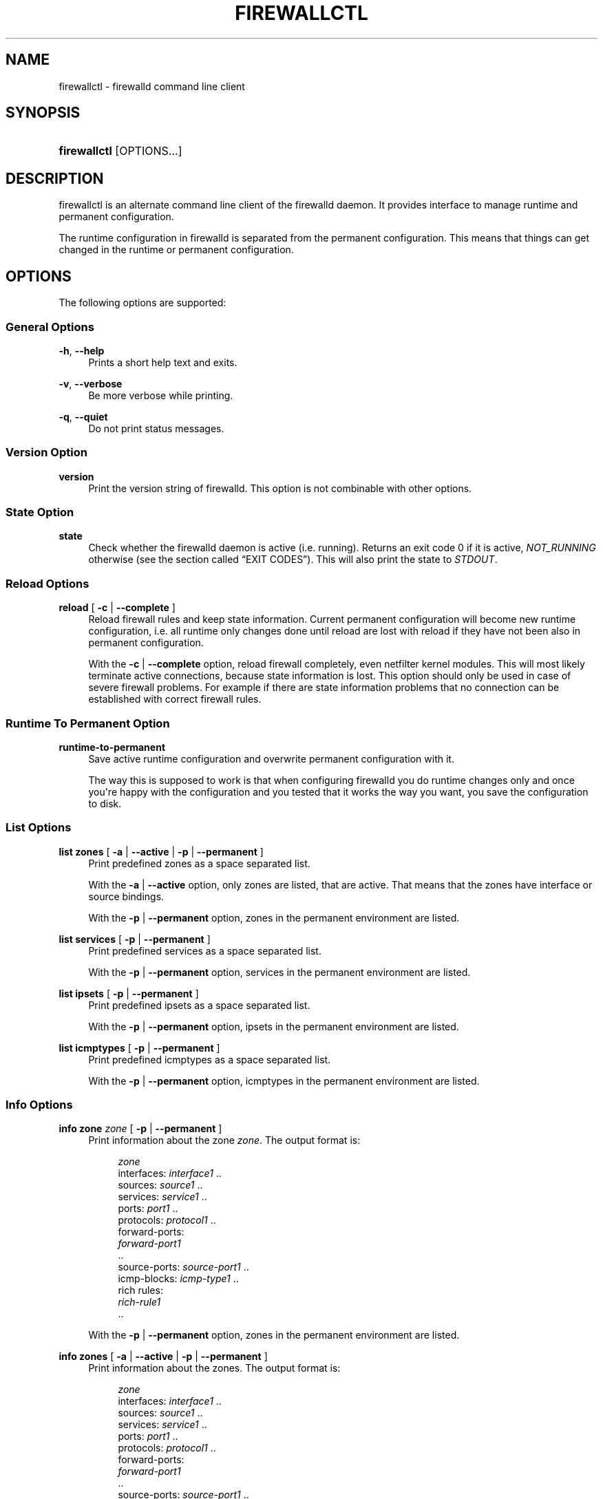 '\" t
.\"     Title: firewallctl
.\"    Author: Thomas Woerner <twoerner@redhat.com>
.\" Generator: DocBook XSL Stylesheets v1.78.1 <http://docbook.sf.net/>
.\"      Date: 
.\"    Manual: firewallctl
.\"    Source: firewalld 0.4.3.1
.\"  Language: English
.\"
.TH "FIREWALLCTL" "1" "" "firewalld 0.4.3.1" "firewallctl"
.\" -----------------------------------------------------------------
.\" * Define some portability stuff
.\" -----------------------------------------------------------------
.\" ~~~~~~~~~~~~~~~~~~~~~~~~~~~~~~~~~~~~~~~~~~~~~~~~~~~~~~~~~~~~~~~~~
.\" http://bugs.debian.org/507673
.\" http://lists.gnu.org/archive/html/groff/2009-02/msg00013.html
.\" ~~~~~~~~~~~~~~~~~~~~~~~~~~~~~~~~~~~~~~~~~~~~~~~~~~~~~~~~~~~~~~~~~
.ie \n(.g .ds Aq \(aq
.el       .ds Aq '
.\" -----------------------------------------------------------------
.\" * set default formatting
.\" -----------------------------------------------------------------
.\" disable hyphenation
.nh
.\" disable justification (adjust text to left margin only)
.ad l
.\" -----------------------------------------------------------------
.\" * MAIN CONTENT STARTS HERE *
.\" -----------------------------------------------------------------
.SH "NAME"
firewallctl \- firewalld command line client
.SH "SYNOPSIS"
.HP \w'\fBfirewallctl\fR\ 'u
\fBfirewallctl\fR [OPTIONS...]
.SH "DESCRIPTION"
.PP
firewallctl is an alternate command line client of the firewalld daemon\&. It provides interface to manage runtime and permanent configuration\&.
.PP
The runtime configuration in firewalld is separated from the permanent configuration\&. This means that things can get changed in the runtime or permanent configuration\&.
.SH "OPTIONS"
.PP
The following options are supported:
.SS "General Options"
.PP
\fB\-h\fR, \fB\-\-help\fR
.RS 4
Prints a short help text and exits\&.
.RE
.PP
\fB\-v\fR, \fB\-\-verbose\fR
.RS 4
Be more verbose while printing\&.
.RE
.PP
\fB\-q\fR, \fB\-\-quiet\fR
.RS 4
Do not print status messages\&.
.RE
.SS "Version Option"
.PP
\fBversion\fR
.RS 4
Print the version string of firewalld\&. This option is not combinable with other options\&.
.RE
.SS "State Option"
.PP
\fBstate\fR
.RS 4
Check whether the firewalld daemon is active (i\&.e\&. running)\&. Returns an exit code 0 if it is active,
\fINOT_RUNNING\fR
otherwise (see
the section called \(lqEXIT CODES\(rq)\&. This will also print the state to
\fISTDOUT\fR\&.
.RE
.SS "Reload Options"
.PP
\fBreload\fR [ \fB\-c\fR | \fB\-\-complete\fR ]
.RS 4
Reload firewall rules and keep state information\&. Current permanent configuration will become new runtime configuration, i\&.e\&. all runtime only changes done until reload are lost with reload if they have not been also in permanent configuration\&.
.sp
With the
\fB\-c\fR
|
\fB\-\-complete\fR
option, reload firewall completely, even netfilter kernel modules\&. This will most likely terminate active connections, because state information is lost\&. This option should only be used in case of severe firewall problems\&. For example if there are state information problems that no connection can be established with correct firewall rules\&.
.RE
.SS "Runtime To Permanent Option"
.PP
\fBruntime\-to\-permanent\fR
.RS 4
Save active runtime configuration and overwrite permanent configuration with it\&.
.sp
The way this is supposed to work is that when configuring firewalld you do runtime changes only and once you\*(Aqre happy with the configuration and you tested that it works the way you want, you save the configuration to disk\&.
.RE
.SS "List Options"
.PP
\fBlist\fR \fBzones\fR [ \fB\-a\fR | \fB\-\-active\fR | \fB\-p\fR | \fB\-\-permanent\fR ]
.RS 4
Print predefined zones as a space separated list\&.
.sp
With the
\fB\-a\fR
|
\fB\-\-active\fR
option, only zones are listed, that are active\&. That means that the zones have interface or source bindings\&.
.sp
With the
\fB\-p\fR
|
\fB\-\-permanent\fR
option, zones in the permanent environment are listed\&.
.RE
.PP
\fBlist\fR \fBservices\fR [ \fB\-p\fR | \fB\-\-permanent\fR ]
.RS 4
Print predefined services as a space separated list\&.
.sp
With the
\fB\-p\fR
|
\fB\-\-permanent\fR
option, services in the permanent environment are listed\&.
.RE
.PP
\fBlist\fR \fBipsets\fR [ \fB\-p\fR | \fB\-\-permanent\fR ]
.RS 4
Print predefined ipsets as a space separated list\&.
.sp
With the
\fB\-p\fR
|
\fB\-\-permanent\fR
option, ipsets in the permanent environment are listed\&.
.RE
.PP
\fBlist\fR \fBicmptypes\fR [ \fB\-p\fR | \fB\-\-permanent\fR ]
.RS 4
Print predefined icmptypes as a space separated list\&.
.sp
With the
\fB\-p\fR
|
\fB\-\-permanent\fR
option, icmptypes in the permanent environment are listed\&.
.RE
.SS "Info Options"
.PP
\fBinfo\fR \fBzone\fR \fIzone\fR [ \fB\-p\fR | \fB\-\-permanent\fR ]
.RS 4
Print information about the zone
\fIzone\fR\&. The output format is:
.sp
.if n \{\
.RS 4
.\}
.nf
\fIzone\fR
  interfaces: \fIinterface1\fR \&.\&.
  sources: \fIsource1\fR \&.\&.
  services: \fIservice1\fR \&.\&.
  ports: \fIport1\fR \&.\&.
  protocols: \fIprotocol1\fR \&.\&.
  forward\-ports:
        \fIforward\-port1\fR
        \&.\&.
  source\-ports: \fIsource\-port1\fR \&.\&.
  icmp\-blocks: \fIicmp\-type1\fR \&.\&.
  rich rules:
        \fIrich\-rule1\fR
        \&.\&.
              
.fi
.if n \{\
.RE
.\}
.sp
With the
\fB\-p\fR
|
\fB\-\-permanent\fR
option, zones in the permanent environment are listed\&.
.RE
.PP
\fBinfo\fR \fBzones\fR [ \fB\-a\fR | \fB\-\-active\fR | \fB\-p\fR | \fB\-\-permanent\fR ]
.RS 4
Print information about the zones\&. The output format is:
.sp
.if n \{\
.RS 4
.\}
.nf
\fIzone\fR
  interfaces: \fIinterface1\fR \&.\&.
  sources: \fIsource1\fR \&.\&.
  services: \fIservice1\fR \&.\&.
  ports: \fIport1\fR \&.\&.
  protocols: \fIprotocol1\fR \&.\&.
  forward\-ports:
        \fIforward\-port1\fR
        \&.\&.
  source\-ports: \fIsource\-port1\fR \&.\&.
  icmp\-blocks: \fIicmp\-type1\fR \&.\&.
  rich rules:
        \fIrich\-rule1\fR
        \&.\&.
              
.fi
.if n \{\
.RE
.\}
.sp
With the
\fB\-a\fR
|
\fB\-\-active\fR
option, only zones are listed, that are active\&. That means that the zones have interface or source bindings\&.
.sp
With the
\fB\-p\fR
|
\fB\-\-permanent\fR
option, zones in the permanent environment are listed\&.
.RE
.PP
\fBinfo\fR \fBservice\fR \fIservice\fR [ \fB\-p\fR | \fB\-\-permanent\fR ]
.RS 4
Print information about the service
\fIservice\fR\&. The output format is:
.sp
.if n \{\
.RS 4
.\}
.nf
\fIservice\fR
  ports: \fIport1\fR \&.\&.
  protocols: \fIprotocol1\fR \&.\&.
  source\-ports: \fIsource\-port1\fR \&.\&.
  modules: \fImodule1\fR \&.\&.
  destination: \fIipv1\fR:\fIaddress1\fR \&.\&.
              
.fi
.if n \{\
.RE
.\}
.sp
With the
\fB\-p\fR
|
\fB\-\-permanent\fR
option, services in the permanent environment are listed\&.
.RE
.PP
\fBinfo\fR \fBservices\fR [ \fB\-p\fR | \fB\-\-permanent\fR ]
.RS 4
Print information about the services\&. The output format is:
.sp
.if n \{\
.RS 4
.\}
.nf
\fIservice\fR
  ports: \fIport1\fR \&.\&.
  protocols: \fIprotocol1\fR \&.\&.
  source\-ports: \fIsource\-port1\fR \&.\&.
  modules: \fImodule1\fR \&.\&.
  destination: \fIipv1\fR:\fIaddress1\fR \&.\&.
              
.fi
.if n \{\
.RE
.\}
.sp
With the
\fB\-p\fR
|
\fB\-\-permanent\fR
option, services in the permanent environment are listed\&.
.RE
.PP
\fBinfo\fR \fBipset\fR \fIipset\fR [ \fB\-p\fR | \fB\-\-permanent\fR ]
.RS 4
Print information about the ipset
\fIipset\fR\&. The output format is:
.sp
.if n \{\
.RS 4
.\}
.nf
\fIipset\fR
  type: \fItype\fR
  options: \fIoption1[=value1]\fR \&.\&.
  entries: \fIentry1\fR \&.\&.
              
.fi
.if n \{\
.RE
.\}
.sp
With the
\fB\-p\fR
|
\fB\-\-permanent\fR
option, ipsets in the permanent environment are listed\&.
.RE
.PP
\fBinfo\fR \fBipsets\fR [ \fB\-p\fR | \fB\-\-permanent\fR ]
.RS 4
Print information about the ipsets\&. The output format is:
.sp
.if n \{\
.RS 4
.\}
.nf
\fIipset\fR
  type: \fItype\fR
  options: \fIoption1[=value1]\fR \&.\&.
  entries: \fIentry1\fR \&.\&.
              
.fi
.if n \{\
.RE
.\}
.sp
With the
\fB\-p\fR
|
\fB\-\-permanent\fR
option, ipsets in the permanent environment are listed\&.
.RE
.PP
\fBinfo\fR \fBicmptype\fR \fIicmptype\fR [ \fB\-p\fR | \fB\-\-permanent\fR ]
.RS 4
Print information about the icmptype
\fIicmptype\fR\&. The output format is:
.sp
.if n \{\
.RS 4
.\}
.nf
\fIicmptype\fR
  destination: \fIipv1\fR \&.\&.
              
.fi
.if n \{\
.RE
.\}
.sp
With the
\fB\-p\fR
|
\fB\-\-permanent\fR
option, icmptypes in the permanent environment are listed\&.
.RE
.PP
\fBinfo\fR \fBicmptypes\fR [ \fB\-p\fR | \fB\-\-permanent\fR ]
.RS 4
Print information about the icmptypes\&. The output format is:
.sp
.if n \{\
.RS 4
.\}
.nf
\fIicmptype\fR
  destination: \fIipv1\fR \&.\&.
              
.fi
.if n \{\
.RE
.\}
.sp
With the
\fB\-p\fR
|
\fB\-\-permanent\fR
option, icmptypes in the permanent environment are listed\&.
.RE
.SS "Zone Options"
.PP
\fBzone\fR \fIzone\fR [ \fB\-p\fR | \fB\-\-permanent\fR ] \fBadd\fR \fIelement\fR\&.\&. [ \fB\-\-timeout\fR=\fItimeval\fR ]
.RS 4
Add an element or several elements of the same type to a zone with an optional timeout\&. If a timeout is supplied, the element will be active for the specified amount of time and will be removed automatically afterwards\&.
.sp
If zone is the empty string
\fI""\fR, the default zone will be used\&.
.sp
For possible zone elements see further down\&.
.sp
With the
\fB\-p\fR
or
\fB\-\-permanent\fR
option, elements are added in the permanent environment\&.
.sp
The
\fB\-\-timeout\fR
option is not combinable with the
\fB\-\-permanent\fR
option\&.
.RE
.PP
\fBzone\fR \fIzone\fR [ \fB\-p\fR | \fB\-\-permanent\fR ] \fBremove\fR \fIelement\fR\&.\&.
.RS 4
Remove an element or several elements of the same type from the zone\&.
.sp
If zone is the empty string
\fI""\fR, the default zone will be used\&.
.sp
For possible zone elements see further down\&.
.sp
With the
\fB\-p\fR
or
\fB\-\-permanent\fR
option, elements are added in the permanent environment\&.
.RE
.PP
\fBzone\fR \fIzone\fR [ \fB\-p\fR | \fB\-\-permanent\fR ] \fBquery\fR \fIelement\fR\&.\&.
.RS 4
Return whether the element or several elements of the same type are enabled in the zone\&.
.sp
If zone is the empty string
\fI""\fR, the default zone will be used\&.
.sp
For possible zone elements see further down\&.
.sp
With the
\fB\-p\fR
or
\fB\-\-permanent\fR
option, elements are added in the permanent environment\&.
.RE
.PP
\fBzone\fR \fIzone\fR [ \fB\-p\fR | \fB\-\-permanent\fR ] \fBget\fR { \fBshort\fR | \fBdescription\fR }
.RS 4
Return short or long description from zone\&.
.sp
If zone is the empty string
\fI""\fR, the default zone will be used\&.
.sp
With the
\fB\-p\fR
or
\fB\-\-permanent\fR
option, elements are added in the permanent environment\&.
.RE
.PP
\fBzone\fR \fIzone\fR [ \fB\-p\fR | \fB\-\-permanent\fR ] \fBset\fR { \fBshort\fR | \fBdescription\fR } \fItext\fR
.RS 4
Set short or long description for a zone to
\fItext\fR\&.
.sp
If zone is the empty string
\fI""\fR, the default zone will be used\&.
.sp
With the
\fB\-p\fR
or
\fB\-\-permanent\fR
option, elements are added in the permanent environment\&.
.RE
.PP
\fBzone\fR \fIzone\fR [ \fB\-p\fR | \fB\-\-permanent\fR ] \fBlist\fR { \fBinterfaces\fR | \fBsources\fR | \fBservices\fR | \fBports\fR | \fBprotocols\fR | \fBsource\-ports\fR | \fBrich\-rules\fR | \fBforward\-ports\fR | \fBicmp\-blocks\fR }
.RS 4
Return list of elements added for
\fIzone\fR\&.
.sp
If zone is the empty string
\fI""\fR, the default zone will be used\&.
.sp
With the
\fB\-p\fR
or
\fB\-\-permanent\fR
option, elements are added in the permanent environment\&.
.RE
.PP
\fBzone\fR \fIzone\fR { \fB\-p\fR | \fB\-\-permanent\fR } \fBload\-defaults\fR
.RS 4
Load zone default settings or report NO_DEFAULTS error\&.
.RE
.SS "Zone Elements"
.PP
A zone element can be one of:
.PP
\fBinterface\fR \fIinterface\fR
.RS 4
An interface name is a string up to 16 characters long, that may not contain
\fB\*(Aq \*(Aq\fR,
\fB\*(Aq/\*(Aq\fR,
\fB\*(Aq!\*(Aq\fR
and
\fB\*(Aq*\*(Aq\fR\&.
.sp
If the interface is under control of NetworkManager, it is at first connected to change the zone for the connection that is using the interface for new or changed interface bindings\&. If the setting in NetworkManager fails, the zone binding is created or changed in firewalld and the limitations below apply\&. For interfaces that are not under control of NetworkManager, firewalld tries to change the ZONE setting in the ifcfg file, if the file exists\&.
.sp
As a end user you don\*(Aqt need to create or change zone bindings of interfaces in most cases, because NetworkManager (or legacy network service) adds interfaces into zones automatically (according to
\fBZONE=\fR
option from ifcfg\-\fIinterface\fR
file) if
\fINM_CONTROLLED=no\fR
is not set\&. You should do it only if there\*(Aqs no /etc/sysconfig/network\-scripts/ifcfg\-\fIinterface\fR
file\&. If there is such file and you add interface to zone with this
\fB\-\-add\-interface\fR
option, make sure the zone is the same in both cases, otherwise the behaviour would be undefined\&. Please also have a look at the
\fBfirewalld\fR(1)
man page in the
\fIConcepts\fR
section\&. For permanent association of interface with a zone, see also \*(AqHow to set or change a zone for a connection?\*(Aq in
\fBfirewalld.zones\fR(5)\&.
.RE
.PP
\fBsource\fR { \fIaddress\fR[/\fImask\fR] | ipset:\fIipset\fR }
.RS 4
A source address or address range is either an IP address or a network IP address with a mask for IPv4 or IPv6 or a MAC address (no mask) or also an ipset\&. For IPv4, the mask can be a network mask or a plain number\&. For IPv6 the mask is a plain number\&. The use of host names is not supported\&.
.RE
.PP
\fBservice\fR \fIservice\fR
.RS 4
A service is a firewalld provided or user created service\&. To get a list of the supported services, use
\fBfirewallctl list services \fR\fB[ \fB\-p\fR | \fB\-\-permanent\fR ]\fR\&.
.RE
.PP
\fBport\fR \fIportid\fR[\-\fIportid\fR]/\fIprotocol\fR
.RS 4
A port can either be a single port number or a port range
\fIportid\fR\-\fIportid\fR\&. The protocol can either be
\fItcp\fR
or
\fIudp\fR\&.
.RE
.PP
\fBprotocol\fR \fIprotocol\fR
.RS 4
A protocol can be any protocol supported by the system\&. Please have a look at
\fI/etc/protocols\fR
for supported protocols\&.
.RE
.PP
\fBsource\-port\fR \fIportid\fR[\-\fIportid\fR]/\fIprotocol\fR
.RS 4
A source port can either be a single port number or a port range
\fIportid\fR\-\fIportid\fR\&. The protocol can either be
\fItcp\fR
or
\fIudp\fR\&.
.RE
.PP
\fBrich\-rule\fR \*(Aq\fIrule\fR\*(Aq
.RS 4
A rich language rule\&. For the rich language rule syntax, please have a look at
\fBfirewalld.richlanguage\fR(5)\&.
.RE
.PP
\fBmasquerade\fR
.RS 4
\fIIPv4\fR
masquerading\&.
.sp
Masquerading is useful if the machine is a router and machines connected over an interface in another zone should be able to use the first connection\&.
.RE
.PP
\fBforward\-port\fR port=\fIportid\fR[\-\fIportid\fR]:proto=\fIprotocol\fR[:toport=\fIportid\fR[\-\fIportid\fR]][:toaddr=\fIaddress\fR[/\fImask\fR]]
.RS 4
An
\fIIPv4\fR
forward port\&.
.sp
The port can either be a single port number
\fIportid\fR
or a port range
\fIportid\fR\-\fIportid\fR\&. The protocol can either be
\fItcp\fR
or
\fIudp\fR\&. The destination address is a simple IP address\&.
.sp
For
\fIIPv6\fR
forward ports, please use the rich language\&.
.RE
.PP
\fBicmp\-block\fR \fIicmptype\fR
.RS 4
An ICMP type block\&.
.sp
The
\fIicmptype\fR
is the one of the ICMP types firewalld supports\&. To get a listing of supported icmp types:
\fBfirewallctl list icmptypes \fR\fB[ \fB\-p\fR | \fB\-\-permanent\fR ]\fR
.RE
.PP
\fBicmp\-block\-inversion\fR
.RS 4
Invert ICMP type blocks\&. The ICMP types marked to be blocked are allowed and all others are blocked\&.
.RE
.SS "Service Options"
.PP
\fBservice\fR \fIservice\fR [ \fB\-p\fR | \fB\-\-permanent\fR ] \fBadd\fR \fIelement\fR\&.\&.
.RS 4
Add an element or several elements of the same type to a service\&.
.sp
For possible service elements see further down\&.
.sp
With the
\fB\-p\fR
or
\fB\-\-permanent\fR
option, elements are added in the permanent environment\&.
.RE
.PP
\fBservice\fR \fIservice\fR [ \fB\-p\fR | \fB\-\-permanent\fR ] \fBremove\fR \fIelement\fR\&.\&.
.RS 4
Remove an element or several elements of the same type from the service\&.
.sp
For possible service elements see further down\&.
.sp
With the
\fB\-p\fR
or
\fB\-\-permanent\fR
option, elements are added in the permanent environment\&.
.RE
.PP
\fBservice\fR \fIservice\fR [ \fB\-p\fR | \fB\-\-permanent\fR ] \fBquery\fR \fIelement\fR\&.\&.
.RS 4
Return whether the element or several elements of the same type are enabled in the service\&.
.sp
For possible service elements see further down\&.
.sp
With the
\fB\-p\fR
or
\fB\-\-permanent\fR
option, elements are added in the permanent environment\&.
.RE
.PP
\fBservice\fR \fIservice\fR [ \fB\-p\fR | \fB\-\-permanent\fR ] \fBget\fR { \fBshort\fR | \fBdescription\fR }
.RS 4
Return short or long description from service\&.
.sp
With the
\fB\-p\fR
or
\fB\-\-permanent\fR
option, elements are added in the permanent environment\&.
.RE
.PP
\fBservice\fR \fIservice\fR [ \fB\-p\fR | \fB\-\-permanent\fR ] \fBset\fR { \fBshort\fR | \fBdescription\fR } \fItext\fR
.RS 4
Set short or long description for a service to
\fItext\fR\&.
.sp
With the
\fB\-p\fR
or
\fB\-\-permanent\fR
option, elements are added in the permanent environment\&.
.RE
.PP
\fBservice\fR \fIservice\fR [ \fB\-p\fR | \fB\-\-permanent\fR ] \fBlist\fR { \fBports\fR | \fBprotocols\fR | \fBsource\-ports\fR | \fBmodules\fR | \fBdestinations\fR }
.RS 4
Return list of elements added for
\fIservice\fR\&.
.sp
With the
\fB\-p\fR
or
\fB\-\-permanent\fR
option, elements are added in the permanent environment\&.
.RE
.PP
\fBservice\fR \fIservice\fR { \fB\-p\fR | \fB\-\-permanent\fR } \fBload\-defaults\fR
.RS 4
Load service default settings or report NO_DEFAULTS error\&.
.RE
.SS "Service Elements"
.PP
A service element can be one of:
.PP
\fBport\fR \fIportid\fR[\-\fIportid\fR]/\fIprotocol\fR
.RS 4
A port can either be a single port number or a port range
\fIportid\fR\-\fIportid\fR\&. The protocol can either be
\fItcp\fR
or
\fIudp\fR\&.
.RE
.PP
\fBprotocol\fR \fIprotocol\fR
.RS 4
A protocol can be any protocol supported by the system\&. Please have a look at
\fI/etc/protocols\fR
for supported protocols\&.
.RE
.PP
\fBsource\-port\fR \fIportid\fR[\-\fIportid\fR]/\fIprotocol\fR
.RS 4
A source port can either be a single port number or a port range
\fIportid\fR\-\fIportid\fR\&. The protocol can either be
\fItcp\fR
or
\fIudp\fR\&.
.RE
.PP
\fBmodule\fR \fImodule\fR
.RS 4
A netfilter helper module\&.
.RE
.PP
\fBdestination\fR \fIipv\fR:\fIaddress\fR[/\fImask\fR]
.RS 4
A destination address with optional mask for ipv\&. ipv is one of
\fIipv4\fR
or
\fIipv6\fR\&.
.RE
.SS "Ipset Options"
.PP
\fBipset\fR \fIipset\fR [ \fB\-p\fR | \fB\-\-permanent\fR ] \fBadd\fR { \fBentry\fR \fIentry\fR | \fBentries\-from\-file\fR \fIfilename\fR }\&.\&.
.RS 4
Add an entry or several entries to the ipset\&. Or add entries from one or more files to the ipset\&.
.sp
For possible ipset entries see further down\&.
.sp
With the
\fB\-p\fR
or
\fB\-\-permanent\fR
option, elements are added in the permanent environment\&.
.RE
.PP
\fBipset\fR \fIipset\fR [ \fB\-p\fR | \fB\-\-permanent\fR ] \fBremove\fR { \fBentry\fR \fIentry\fR | \fBentries\-from\-file\fR \fIfilename\fR | \fBall\fR }\&.\&.
.RS 4
Remove an entry or several entries the ipset\&. Or remove entries from one or more files from the ipset\&. Or remove all entries from the ipset\&.
.sp
For possible ipset entries see further down\&.
.sp
With the
\fB\-p\fR
or
\fB\-\-permanent\fR
option, elements are added in the permanent environment\&.
.RE
.PP
\fBipset\fR \fIipset\fR [ \fB\-p\fR | \fB\-\-permanent\fR ] \fBquery\fR { \fBentry\fR \fIentry\fR | \fBentries\-from\-file\fR \fIfilename\fR }\&.\&.
.RS 4
Return whether the entry or the several entries are part of the ipset\&. Or return whether the entries from one or more files are part of the ipset\&.
.sp
For possible ipset entries see further down\&.
.sp
With the
\fB\-p\fR
or
\fB\-\-permanent\fR
option, elements are added in the permanent environment\&.
.RE
.PP
\fBipset\fR \fIipset\fR [ \fB\-p\fR | \fB\-\-permanent\fR ] \fBget\fR { \fBshort\fR | \fBdescription\fR }
.RS 4
Return short or long description from ipset\&.
.sp
With the
\fB\-p\fR
or
\fB\-\-permanent\fR
option, elements are added in the permanent environment\&.
.RE
.PP
\fBipset\fR \fIipset\fR [ \fB\-p\fR | \fB\-\-permanent\fR ] \fBset\fR { \fBshort\fR | \fBdescription\fR } \fItext\fR
.RS 4
Set short or long description for a ipset to
\fItext\fR\&.
.sp
With the
\fB\-p\fR
or
\fB\-\-permanent\fR
option, elements are added in the permanent environment\&.
.RE
.PP
\fBipset\fR \fIipset\fR [ \fB\-p\fR | \fB\-\-permanent\fR ] \fBlist\fR \fBentries\fR
.RS 4
Return list of entries added for
\fIipset\fR\&.
.sp
With the
\fB\-p\fR
or
\fB\-\-permanent\fR
option, elements are added in the permanent environment\&.
.RE
.PP
\fBipset\fR \fIipset\fR { \fB\-p\fR | \fB\-\-permanent\fR } \fBload\-defaults\fR
.RS 4
Load ipset default settings or report NO_DEFAULTS error\&.
.RE
.SS "Ipset Entries"
.PP
An ipset entry depends on the ipset type and family setting\&.
.PP
For ipset type
\fIhash:net\fR:
.PP
\fBip\fR[/\fBcidr\fR]
.RS 4
An entry can be a single ip address with an optional cidr netmask or an ip range\&. The cidr value must be between 1\-32 for IPv4 and between 1\-128 for IPv6\&.
.sp
The address can be an IPv4 address if the family is set to
\fIinet\fR
or not set or an IPv6 address if the family is set to
\fIinet6\fR\&.
.RE
.PP
For ipset type
\fIhash:ip\fR:
.PP
\fBip\fR[/\fBcidr\fR] | \fBfromaddr\fR\-\fBtoaddr\fR
.RS 4
An entry can either be a single ip address with an optional cidr netmask or an ip range\&. The cidr value must be between 1\-32 for IPv4 and between 1\-128 for IPv6\&.
.sp
The address can be an IPv4 address if the family is set to
\fIinet\fR
or not set or an IPv6 address if the family is set to
\fIinet6\fR\&.
.RE
.PP
For ipset type
\fIhash:mac\fR
(not supported with older ipset and kernel versions):
.PP
\fBmac\fR
.RS 4
An entry is a mac address\&.
.RE
.SS "Icmptype Options"
.PP
\fBicmptype\fR \fIicmptype\fR [ \fB\-p\fR | \fB\-\-permanent\fR ] { \fBadd\fR | \fBremove\fR } \fIdestination\fR { \fBipv4\fR | \fBipv6\fR }
.RS 4
Add the destination to the icmptype or remove the destination from the icmptype\&.
.sp
With the
\fB\-p\fR
or
\fB\-\-permanent\fR
option, elements are added in the permanent environment\&.
.RE
.PP
\fBicmptype\fR \fIicmptype\fR [ \fB\-p\fR | \fB\-\-permanent\fR ] \fBquery\fR \fIdestination\fR { \fBipv4\fR | \fBipv6\fR }
.RS 4
Return whether the destination is set in the icmptype\&.
.sp
With the
\fB\-p\fR
or
\fB\-\-permanent\fR
option, elements are added in the permanent environment\&.
.RE
.PP
\fBicmptype\fR \fIicmptype\fR [ \fB\-p\fR | \fB\-\-permanent\fR ] \fBget\fR { \fBshort\fR | \fBdescription\fR }
.RS 4
Return short or long description from icmptype\&.
.sp
With the
\fB\-p\fR
or
\fB\-\-permanent\fR
option, elements are added in the permanent environment\&.
.RE
.PP
\fBicmptype\fR \fIicmptype\fR [ \fB\-p\fR | \fB\-\-permanent\fR ] \fBset\fR { \fBshort\fR | \fBdescription\fR } \fItext\fR
.RS 4
Set short or long description for a icmptype to
\fItext\fR\&.
.sp
With the
\fB\-p\fR
or
\fB\-\-permanent\fR
option, elements are added in the permanent environment\&.
.RE
.PP
\fBicmptype\fR \fIicmptype\fR [ \fB\-p\fR | \fB\-\-permanent\fR ] \fBlist\fR \fBdestinations\fR
.RS 4
Return list of destinations added for
\fIicmptype\fR\&.
.sp
With the
\fB\-p\fR
or
\fB\-\-permanent\fR
option, elements are added in the permanent environment\&.
.RE
.PP
\fBicmptype\fR \fIicmptype\fR { \fB\-p\fR | \fB\-\-permanent\fR } \fBload\-defaults\fR
.RS 4
Load icmptype default settings or report NO_DEFAULTS error\&.
.RE
.SS "New Options"
.PP
\fBnew\fR { \fB\-p\fR | \fB\-\-permanent\fR } \fBzone\fR { { \fB\-n\fR | \fB\-\-name\fR } \fIname\fR | { \fB\-f\fR | \fB\-\-filename\fR} \fIfilename\fR [ { \fB\-n\fR | \fB\-\-name\fR } \fIname\fR } ] }
.RS 4
Add a new permanent zone\&. Either empty with specified name or from an existing zone file with optional name override\&.
.sp
The zone will only be usable in the runtime environment after a reload\&.
.RE
.PP
\fBnew\fR { \fB\-p\fR | \fB\-\-permanent\fR } \fBservice\fR { { \fB\-n\fR | \fB\-\-name\fR } \fIname\fR | { \fB\-f\fR | \fB\-\-filename\fR} \fIfilename\fR [ { \fB\-n\fR | \fB\-\-name\fR } \fIname\fR } ] }
.RS 4
Add a new permanent service\&. Either empty with specified name or from an existing service file with optional name override\&.
.sp
The service will only be usable in the runtime environment after a reload\&.
.RE
.PP
\fBnew\fR { \fB\-p\fR | \fB\-\-permanent\fR } \fBipset\fR { { \fB\-n\fR | \fB\-\-name\fR } \fIname\fR { \fB\-t\fR | \fB\-\-type\fR } \fIipsettype\fR [ { \fB\-o\fR | \fB\-\-option\fR } \fIoption\fR[=\fIvalue\fR] ] | { \fB\-f\fR | \fB\-\-filename\fR} \fIfilename\fR [ { \fB\-n\fR | \fB\-\-name\fR } \fIname\fR } ] }
.RS 4
Add a new permanent ipset\&. Either empty with specified name, type and optional option or from an existing ipset file with optional name override\&.
.sp
For valid ipset options please have a look at
\fBfirewalld.ipset\fR(5)\&.
.sp
The ipset will only be usable in the runtime environment after a reload\&.
.RE
.PP
\fBnew\fR { \fB\-p\fR | \fB\-\-permanent\fR } \fBicmptype\fR { { \fB\-n\fR | \fB\-\-name\fR } \fIname\fR | { \fB\-f\fR | \fB\-\-filename\fR} \fIfilename\fR [ { \fB\-n\fR | \fB\-\-name\fR } \fIname\fR } ] }
.RS 4
Add a new permanent icmptype\&. Either empty with specified name or from an existing icmptype file with optional name override\&.
.sp
The icmptype will only be usable in the runtime environment after a reload\&.
.RE
.SS "Delete Options"
.PP
\fBdelete\fR { \fB\-p\fR | \fB\-\-permanent\fR } \fBzone\fR \fIzone\fR
.RS 4
Delete a permanent zone\&.
.sp
The zone will be part of the runtime environment until a reload\&.
.RE
.PP
\fBdelete\fR { \fB\-p\fR | \fB\-\-permanent\fR } \fBservice\fR \fIservice\fR
.RS 4
Delete a permanent service\&.
.sp
The service will be part of the runtime environment until a reload\&.
.RE
.PP
\fBdelete\fR { \fB\-p\fR | \fB\-\-permanent\fR } \fBipset\fR \fIipset\fR
.RS 4
Delete a permanent ipset\&.
.sp
The ipset will be part of the runtime environment until a reload\&.
.RE
.PP
\fBdelete\fR { \fB\-p\fR | \fB\-\-permanent\fR } \fBicmptype\fR \fIicmptype\fR
.RS 4
Delete a permanent icmptype\&.
.sp
The icmptype will be part of the runtime environment until a reload\&.
.RE
.SS "Direct Options"
.PP
\fBdirect\fR [ \fB\-p\fR | \fB\-\-permanent\fR ] { \fBadd\fR | \fBremove\fR } \fBchain\fR { \fIipv4\fR | \fIipv6\fR | \fIeb\fR } \fItable\fR \fIchain\fR
.RS 4
Add a new chain with name
\fIchain\fR
to table
\fItable\fR\&. Make sure there\*(Aqs no other chain with this name already\&.
.sp
There already exist basic chains to use with direct options, for example
\fIINPUT_direct\fR
chain (see
\fIiptables\-save | grep direct\fR
output for all of them)\&. These chains are jumped into before chains for zones, i\&.e\&. every rule put into
\fIINPUT_direct\fR
will be checked before rules in zones\&.
.RE
.PP
\fBdirect\fR [ \fB\-p\fR | \fB\-\-permanent\fR ] \fBquery\fR \fBchain\fR { \fIipv4\fR | \fIipv6\fR | \fIeb\fR } \fItable\fR \fIchain\fR
.RS 4
Return whether a chain with name
\fIchain\fR
exists in table
\fItable\fR\&. Returns 0 if true, 1 otherwise\&. This option concerns only chains previously added with
\fBdirect add chain\fR\&.
.RE
.PP
\fBdirect\fR [ \fB\-p\fR | \fB\-\-permanent\fR ] \fBget\fR \fBchains\fR { \fIipv4\fR | \fIipv6\fR | \fIeb\fR } \fItable\fR
.RS 4
Get all chains added to table
\fItable\fR
as a space separated list\&. This option concerns only chains previously added with
\fBdirect add chain\fR\&.
.RE
.PP
\fBdirect\fR [ \fB\-p\fR | \fB\-\-permanent\fR ] \fBget\fR \fBall\-chains\fR
.RS 4
Get all chains added to all tables\&. This option concerns only chains previously added with
\fBdirect add chain\fR\&.
.RE
.PP
\fBdirect\fR [ \fB\-p\fR | \fB\-\-permanent\fR ] { \fBadd\fR | \fBremove\fR } \fBrule\fR { \fIipv4\fR | \fIipv6\fR | \fIeb\fR } \fItable\fR \fIchain\fR \fIpriority\fR \fIargs\fR
.RS 4
Add or remove a rule with the arguments
\fIargs\fR
to chain
\fIchain\fR
in table
\fItable\fR
with priority
\fIpriority\fR\&.
.sp
The
\fIpriority\fR
is used to order rules\&. Priority 0 means add rule on top of the chain, with a higher priority the rule will be added further down\&. Rules with the same priority are on the same level and the order of these rules is not fixed and may change\&. If you want to make sure that a rule will be added after another one, use a low priority for the first and a higher for the following\&.
.RE
.PP
\fBdirect\fR [ \fB\-p\fR | \fB\-\-permanent\fR ] \fBquery\fR \fBrule\fR { \fIipv4\fR | \fIipv6\fR | \fIeb\fR } \fItable\fR \fIchain\fR \fIpriority\fR \fIargs\fR
.RS 4
Return whether a rule with
\fIpriority\fR
and the arguments
\fIargs\fR
exists in chain
\fIchain\fR
in table
\fItable\fR\&. Returns 0 if true, 1 otherwise\&. This option concerns only rules previously added with
\fBdirect add rule\fR\&.
.RE
.PP
\fBdirect\fR [ \fB\-p\fR | \fB\-\-permanent\fR ] \fBget\fR \fBall\-rules\fR
.RS 4
Get all rules added to all chains in all tables as a newline separated list of the priority and arguments\&. This option concerns only rules previously added with
\fBdirect add rule\fR\&.
.RE
.PP
\fBdirect\fR [ \fB\-p\fR | \fB\-\-permanent\fR ] \fBget\fR \fBrules\fR { \fIipv4\fR | \fIipv6\fR | \fIeb\fR } \fItable\fR \fIchain\fR
.RS 4
Get all rules added to chain
\fIchain\fR
in table
\fItable\fR
as a newline separated list of the priority and arguments\&. This option concerns only rules previously added with
\fBdirect add rule\fR\&.
.RE
.PP
\fBdirect\fR [ \fB\-p\fR | \fB\-\-permanent\fR ] { \fBadd\fR | \fBremove\fR } \fBpassthrough\fR { \fIipv4\fR | \fIipv6\fR | \fIeb\fR } \fIargs\fR
.RS 4
Add a passthrough rule with the arguments
\fIargs\fR
for the ipv value\&.
.RE
.PP
\fBdirect\fR [ \fB\-p\fR | \fB\-\-permanent\fR ] \fBquery\fR \fBpassthrough\fR { \fIipv4\fR | \fIipv6\fR | \fIeb\fR } \fIargs\fR
.RS 4
Return whether a passthrough rule with the arguments
\fIargs\fR
exists for the ipv value\&. Returns 0 if true, 1 otherwise\&.
.RE
.PP
\fBdirect\fR [ \fB\-p\fR | \fB\-\-permanent\fR ] \fBget\fR \fBall\-passthroughs\fR
.RS 4
Get all passthrough rules as a newline separated list of the ipv value and arguments\&.
.RE
.PP
\fBdirect\fR [ \fB\-p\fR | \fB\-\-permanent\fR ] \fBget\fR \fBpassthroughs\fR { \fIipv4\fR | \fIipv6\fR | \fIeb\fR }
.RS 4
Get passthrough rules for the ipv value as a newline separated list of the priority and arguments\&.
.RE
.PP
\fBdirect\fR \fBpassthrough\fR { \fIipv4\fR | \fIipv6\fR | \fIeb\fR } \fIargs\fR
.RS 4
Pass a command through to the firewall\&.
\fIargs\fR
can be all
\fBiptables\fR,
\fBip6tables\fR
and
\fBebtables\fR
command line arguments\&. This command is untracked, which means that firewalld is not able to provide information about this command later on, also not a listing of the untracked passthoughs\&.
.RE
.SS "Lockdown Whitelist Options"
.PP
Local applications or services are able to change the firewall configuration if they are running as root (example: libvirt) or are authenticated using PolicyKit\&. With this feature administrators can lock the firewall configuration so that only applications on lockdown whitelist are able to request firewall changes\&.
.PP
The lockdown access check limits D\-Bus methods that are changing firewall rules\&. Query, list and get methods are not limited\&.
.PP
The lockdown feature is a very light version of user and application policies for firewalld and is turned off by default\&.
.PP
\fBlockdown\-whitelist\fR [ \fB\-p\fR | \fB\-\-permanent\fR ] { \fBadd\fR | \fBremove\fR } \fIelement\fR\&.\&.
.RS 4
Add an element or several elements of the same type to the lockdown whitelist\&.
.sp
For possible lockdown whitelist elements see further down\&.
.sp
With the
\fB\-p\fR
or
\fB\-\-permanent\fR
option, elements are added in the permanent environment\&.
.RE
.PP
\fBlockdown\-whitelist\fR [ \fB\-p\fR | \fB\-\-permanent\fR ] \fBquery\fR \fIelement\fR\&.\&.
.RS 4
Return whether the element or several elements of the same type are enabled in the lockdown whitelist\&.
.sp
For possible lockdown whitelist elements see further down\&.
.sp
With the
\fB\-p\fR
or
\fB\-\-permanent\fR
option, elements are added in the permanent environment\&.
.RE
.PP
\fBlockdown\-whitelist\fR [ \fB\-p\fR | \fB\-\-permanent\fR ] \fBlist\fR { \fBcommands\fR | \fBcontexts\fR | \fBuids\fR | \fBusers\fR }
.RS 4
Return list of elements added for the lockdown whitelist\&.
.sp
With the
\fB\-p\fR
or
\fB\-\-permanent\fR
option, elements are added in the permanent environment\&.
.RE
.SS "Lockdown Whitelist Elements"
.PP
The lockdown whitelist can contain
\fIcommands\fR,
\fIcontexts\fR,
\fIusers\fR
and
\fIuser ids\fR\&.
.PP
If a command entry on the whitelist ends with an asterisk \*(Aq*\*(Aq, then all command lines starting with the command will match\&. If the \*(Aq*\*(Aq is not there the absolute command inclusive arguments must match\&.
.PP
Commands for user root and others is not always the same\&. Example: As root
\fB/bin/firewall\-cmd\fR
is used, as a normal user
\fB/usr/bin/firewall\-cmd\fR
is be used on Fedora\&.
.PP
The context is the security (SELinux) context of a running application or service\&. To get the context of a running application use
\fBps \-e \-\-context\fR\&.
.PP
\fBWarning:\fR
If the context is unconfined, then this will open access for more than the desired application\&.
.PP
The lockdown whitelist entries are checked in the following order:
.RS 4
1\&. \fIcontext\fR
.RE
.RS 4
2\&. \fIuid\fR
.RE
.RS 4
3\&. \fIuser\fR
.RE
.RS 4
4\&. \fIcommand\fR
.RE
.PP
A lockdown whitelist element can be one of:
.PP
\fBcommand\fR \*(Aq\fIstring\fR\*(Aq
.RS 4
The command
\fIstring\fR
is a complete command line including path and also attributes\&.
.sp
If a command entry ends with an asterisk \*(Aq*\*(Aq, then all command lines starting with the command will match\&. If the \*(Aq*\*(Aq is not there the absolute command inclusive arguments must match\&.
.sp
Commands for user root and others is not always the same, the used path depends on the use of the
\fBPATH\fR
environment variable\&.
.RE
.PP
\fBcontext\fR \fIstring\fR
.RS 4
The context is the security (SELinux) context of a running application or service\&.
.sp
To get the context of a running application use
\fBps \-e \-\-context\fR
and search for the application that should be white\-listed\&.
.sp
Warning: If the context of an application is unconfined, then this will open access for more than the desired application\&.
.RE
.PP
\fBuser\fR \fIstring\fR
.RS 4
The user with the name
\fIstring\fR
will be white\-listed\&.
.RE
.PP
\fBuid\fR \fIinteger\fR
.RS 4
The user with the id
\fIuserid\fR
will be white\-listed\&.
.RE
.SS "Config Options"
.PP
\fBconfig\fR \fBset\fR { \fBdefault\-zone\fR \fIzone\fR | \fBlockdown\fR { \fIon\fR | \fIoff\fR } | \fBlog\-denied\fR \fIvalue\fR | \fBpanic\fR { \fIon\fR | \fIoff\fR } }
.RS 4
Set a firewalld config option\&.
.sp
The possible config options are:
.PP
\fBdefault\-zone\fR \fIzone\fR
.RS 4
Set the default zone for connections and interfaces where no zone has been selected\&. Setting the default zone changes the zone for the connections or interfaces, that are using the default zone\&.
.RE
.PP
\fBlockdown\fR
.RS 4
Enable or disable lockdown\&. Be careful \- if firewall\-cmd is not on lockdown whitelist when you enable lockdown you won\*(Aqt be able to disable it again with firewall\-cmd, you would need to edit firewalld\&.conf\&.
.RE
.PP
\fBlog\-denied\fR
.RS 4
If enabled, logging rules are added right before reject and drop rules in the INPUT, FORWARD and OUTPUT chains for the default rules and also final reject and drop rules in zones for the configured link\-layer packet type\&. The possible values are:
\fIall\fR,
\fIunicast\fR,
\fIbroadcast\fR,
\fImulticast\fR
and
\fIoff\fR\&. The default setting is
\fIoff\fR, which disables the logging\&.
.RE
.PP
\fBpanic\fR
.RS 4
Enable or disable the panic mode\&. If enabled, all incoming and outgoing packets are dropped, active connections will expire\&. Enable this only if there are serious problems with your network environment\&. For example if the machine is getting hacked in\&.
.sp
After disabling panic mode established connections might work again, if panic mode was enabled for a short period of time\&.
.RE
.sp
.RE
.PP
\fBconfig\fR \fBlist\fR
.RS 4
List firewalld config options like default\-zone, lockdown, log\-denied and panic flag\&.
.RE
.PP
\fBconfig\fR \fBget\fR { \fIdefault\-zone\fR | \fIlockdown\fR | \fIlog\-denied\fR | \fIpanic\fR }
.RS 4
Get a firewalld config option\&.
.sp
The possible config options are:
.PP
\fBdefault\-zone\fR
.RS 4
Returns the default zone for connections and interfaces\&.
.RE
.PP
\fBlockdown\fR
.RS 4
Returns whether lockdown is enabled\&.
.RE
.PP
\fBlog\-denied\fR
.RS 4
Returns the log denied configuration\&.
.RE
.PP
\fBpanic\fR
.RS 4
Returns 0 if panic mode is enabled, 1 otherwise\&.
.RE
.sp
.RE
.SS "Settings Options"
.PP
\fBsettings\fR \fBlist\fR
.RS 4
List firewalld settings like BRIDGE, CleanupOnExit, IPSet, IPSetTypes, IPv4, IPv6, IPv6_rpfilter, IndividualCalls and MinimalMark\&.
.RE
.PP
\fBsettings\fR \fBget\fR { \fIBRIDGE\fR | \fICleanupOnExit\fR | \fIIPSet\fR | \fIIPSetTypes\fR | \fIIPv4\fR | \fIIPv6\fR | \fIIPv6_rpfilter\fR | \fIIndividualCalls\fR | \fIMinimalMark\fR }
.RS 4
Get a firewalld setting\&.
.sp
The supported settings are:
.PP
\fBBRIDGE\fR
.RS 4
Returns whether bridge support is available\&.
.RE
.PP
\fBCleanupOnExit\fR
.RS 4
Returns whether CleanupOnExit is enabled\&.
.RE
.PP
\fBIPSet\fR
.RS 4
Returns whether ipset support is available\&.
.RE
.PP
\fBIPSetTypes\fR
.RS 4
Returns the currently supported ipset types\&. This setting lists all ipset types that are supported to be used within firewalld\&. This means the ipset types need to be supported by kernel and the ipset command and firewalld at the same time\&.
.RE
.PP
\fBIPv4\fR
.RS 4
Returns whether ipv4 support is available\&.
.RE
.PP
\fBIPv6\fR
.RS 4
Returns whether IPv6 support is available\&.
.RE
.PP
\fBIPv6_rpfilter\fR
.RS 4
Returns whether IPv6 rpfilter is enabled\&.
.sp
The IPv6 rpfiler performs a reverse path filter test on a packet for IPv6\&. If a reply to the packet would be sent via the same interface that the packet arrived on, the packet will match and be accepted, otherwise dropped\&. The rp_filter for IPv4 is controlled using sysctl\&.
.RE
.PP
\fBIndividualCalls\fR
.RS 4
Returns the individual calls setting\&.
.sp
If disabled, combined \-restore calls are not used, but individual calls\&. This increases the time that is needed to apply changes and to start the daemon, but is good for debugging\&.
.RE
.PP
\fBMinimalMark\fR
.RS 4
Returns the minimal mark setting\&.
.sp
Marks up to this minimum are free for use for example in the direct interface\&. If more free marks are needed, increase the minimum in the firewalld\&.conf file\&.
.RE
.sp
.RE
.SH "EXIT CODES"
.PP
On success 0 is returned\&. On failure the output is red colored and exit code is either 2 in case of wrong command\-line option usage or one of the following error codes in other cases:
.TS
allbox tab(:);
lB rB.
T{
String
T}:T{
Code
T}
.T&
l r
l r
l r
l r
l r
l r
l r
l r
l r
l r
l r
l r
l r
l r
l r
l r
l r
l r
l r
l r
l r
l r
l r
l r
l r
l r
l r
l r
l r
l r
l r
l r
l r
l r
l r
l r
l r
l r
l r
l r
l r
l r
l r
l r
l r
l r
l r
l r
l r
l r
l r
l r
l r
l r
l r
l r
l r
l r
l r
l r
l r
l r
l r
l r
l r
l r
l r
l r
l r
l r
l r
l r
l r
l r.
T{
ALREADY_ENABLED
T}:T{
11
T}
T{
NOT_ENABLED
T}:T{
12
T}
T{
COMMAND_FAILED
T}:T{
13
T}
T{
NO_IPV6_NAT
T}:T{
14
T}
T{
PANIC_MODE
T}:T{
15
T}
T{
ZONE_ALREADY_SET
T}:T{
16
T}
T{
UNKNOWN_INTERFACE
T}:T{
17
T}
T{
ZONE_CONFLICT
T}:T{
18
T}
T{
BUILTIN_CHAIN
T}:T{
19
T}
T{
EBTABLES_NO_REJECT
T}:T{
20
T}
T{
NOT_OVERLOADABLE
T}:T{
21
T}
T{
NO_DEFAULTS
T}:T{
22
T}
T{
BUILTIN_ZONE
T}:T{
23
T}
T{
BUILTIN_SERVICE
T}:T{
24
T}
T{
BUILTIN_ICMPTYPE
T}:T{
25
T}
T{
NAME_CONFLICT
T}:T{
26
T}
T{
NAME_MISMATCH
T}:T{
27
T}
T{
PARSE_ERROR
T}:T{
28
T}
T{
ACCESS_DENIED
T}:T{
29
T}
T{
UNKNOWN_SOURCE
T}:T{
30
T}
T{
RT_TO_PERM_FAILED
T}:T{
31
T}
T{
IPSET_WITH_TIMEOUT
T}:T{
32
T}
T{
BUILTIN_IPSET
T}:T{
33
T}
T{
ALREADY_SET
T}:T{
34
T}
T{
MISSING_IMPORT
T}:T{
35
T}
T{
INVALID_ACTION
T}:T{
100
T}
T{
INVALID_SERVICE
T}:T{
101
T}
T{
INVALID_PORT
T}:T{
102
T}
T{
INVALID_PROTOCOL
T}:T{
103
T}
T{
INVALID_INTERFACE
T}:T{
104
T}
T{
INVALID_ADDR
T}:T{
105
T}
T{
INVALID_FORWARD
T}:T{
106
T}
T{
INVALID_ICMPTYPE
T}:T{
107
T}
T{
INVALID_TABLE
T}:T{
108
T}
T{
INVALID_CHAIN
T}:T{
109
T}
T{
INVALID_TARGET
T}:T{
110
T}
T{
INVALID_IPV
T}:T{
111
T}
T{
INVALID_ZONE
T}:T{
112
T}
T{
INVALID_PROPERTY
T}:T{
113
T}
T{
INVALID_VALUE
T}:T{
114
T}
T{
INVALID_OBJECT
T}:T{
115
T}
T{
INVALID_NAME
T}:T{
116
T}
T{
INVALID_FILENAME
T}:T{
117
T}
T{
INVALID_DIRECTORY
T}:T{
118
T}
T{
INVALID_TYPE
T}:T{
119
T}
T{
INVALID_SETTING
T}:T{
120
T}
T{
INVALID_DESTINATION
T}:T{
121
T}
T{
INVALID_RULE
T}:T{
122
T}
T{
INVALID_LIMIT
T}:T{
123
T}
T{
INVALID_FAMILY
T}:T{
124
T}
T{
INVALID_LOG_LEVEL
T}:T{
125
T}
T{
INVALID_AUDIT_TYPE
T}:T{
126
T}
T{
INVALID_MARK
T}:T{
127
T}
T{
INVALID_CONTEXT
T}:T{
128
T}
T{
INVALID_COMMAND
T}:T{
129
T}
T{
INVALID_USER
T}:T{
130
T}
T{
INVALID_UID
T}:T{
131
T}
T{
INVALID_MODULE
T}:T{
132
T}
T{
INVALID_PASSTHROUGH
T}:T{
133
T}
T{
INVALID_MAC
T}:T{
134
T}
T{
INVALID_IPSET
T}:T{
135
T}
T{
INVALID_ENTRY
T}:T{
136
T}
T{
INVALID_OPTION
T}:T{
137
T}
T{
MISSING_TABLE
T}:T{
200
T}
T{
MISSING_CHAIN
T}:T{
201
T}
T{
MISSING_PORT
T}:T{
202
T}
T{
MISSING_PROTOCOL
T}:T{
203
T}
T{
MISSING_ADDR
T}:T{
204
T}
T{
MISSING_NAME
T}:T{
205
T}
T{
MISSING_SETTING
T}:T{
206
T}
T{
MISSING_FAMILY
T}:T{
207
T}
T{
NOT_RUNNING
T}:T{
252
T}
T{
NOT_AUTHORIZED
T}:T{
253
T}
T{
UNKNOWN_ERROR
T}:T{
254
T}
.TE
.sp 1
.SH "SEE ALSO"
\fBfirewall-applet\fR(1), \fBfirewalld\fR(1), \fBfirewall-cmd\fR(1), \fBfirewall-config\fR(1), \fBfirewallctl\fR(1), \fBfirewalld.conf\fR(5), \fBfirewalld.direct\fR(5), \fBfirewalld.dbus\fR(5), \fBfirewalld.icmptype\fR(5), \fBfirewalld.lockdown-whitelist\fR(5), \fBfirewall-offline-cmd\fR(1), \fBfirewalld.richlanguage\fR(5), \fBfirewalld.service\fR(5), \fBfirewalld.zone\fR(5), \fBfirewalld.zones\fR(5)
.SH "NOTES"
.PP
firewalld home page:
.RS 4
\m[blue]\fB\%http://www.firewalld.org\fR\m[]
.RE
.PP
More documentation with examples:
.RS 4
\m[blue]\fB\%http://fedoraproject.org/wiki/FirewallD\fR\m[]
.RE
.SH "AUTHORS"
.PP
\fBThomas Woerner\fR <\&twoerner@redhat\&.com\&>
.RS 4
Developer
.RE
.PP
\fBJiri Popelka\fR <\&jpopelka@redhat\&.com\&>
.RS 4
Developer
.RE
